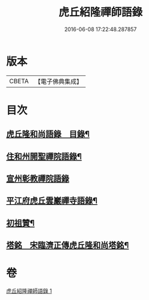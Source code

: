 #+TITLE: 虎丘紹隆禪師語錄 
#+DATE: 2016-06-08 17:22:48.287857

* 版本
 |     CBETA|【電子佛典集成】|

* 目次
** [[file:KR6q0292_001.txt::001-0499a2][虎丘隆和尚語錄　目錄¶]]
** [[file:KR6q0292_001.txt::001-0499a10][住和州開聖禪院語錄¶]]
** [[file:KR6q0292_001.txt::001-0500a24][宣州彰教禪院語錄]]
** [[file:KR6q0292_001.txt::001-0502a14][平江府虎丘雲巖禪寺語錄¶]]
** [[file:KR6q0292_001.txt::001-0504b23][初祖贊¶]]
** [[file:KR6q0292_001.txt::001-0504b25][塔銘　宋臨濟正傳虎丘隆和尚塔銘¶]]

* 卷
[[file:KR6q0292_001.txt][虎丘紹隆禪師語錄 1]]

